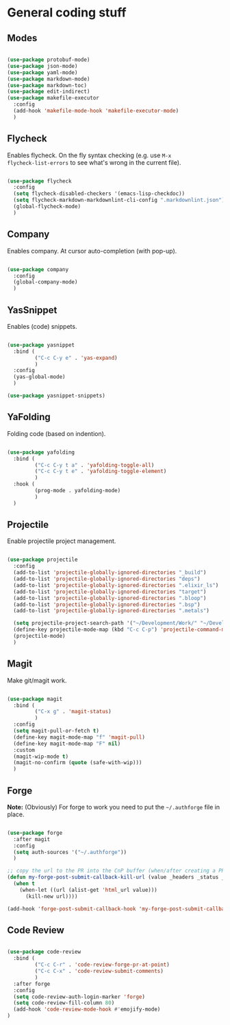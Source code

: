 * General coding stuff

** Modes

#+BEGIN_SRC emacs-lisp

  (use-package protobuf-mode)
  (use-package json-mode)
  (use-package yaml-mode)
  (use-package markdown-mode)
  (use-package markdown-toc)
  (use-package edit-indirect)
  (use-package makefile-executor
    :config
    (add-hook 'makefile-mode-hook 'makefile-executor-mode)
    )

#+END_SRC

** Flycheck

Enables flycheck. On the fly syntax checking (e.g. use =M-x
flycheck-list-errors= to see what's wrong in the current file).

#+BEGIN_SRC emacs-lisp

  (use-package flycheck
    :config
    (setq flycheck-disabled-checkers '(emacs-lisp-checkdoc))
    (setq flycheck-markdown-markdownlint-cli-config ".markdownlint.json")
    (global-flycheck-mode)
    )

#+END_SRC

** Company

Enables company. At cursor auto-completion (with pop-up). 

#+BEGIN_SRC emacs-lisp

  (use-package company
    :config
    (global-company-mode)
    )

#+END_SRC

** YasSnippet

Enables (code) snippets.

#+BEGIN_SRC emacs-lisp

  (use-package yasnippet
    :bind (
           ("C-c C-y e" . 'yas-expand)
           )
    :config
    (yas-global-mode)
    )

  (use-package yasnippet-snippets)

#+END_SRC

** YaFolding

Folding code (based on indention).

#+BEGIN_SRC emacs-lisp

  (use-package yafolding
    :bind (
           ("C-c C-y t a" . 'yafolding-toggle-all)
           ("C-c C-y t e" . 'yafolding-toggle-element)
           )
    :hook (
           (prog-mode . yafolding-mode)
           )
    )

#+END_SRC

** Projectile

Enable projectile project management.

#+BEGIN_SRC emacs-lisp

  (use-package projectile
    :config
    (add-to-list 'projectile-globally-ignored-directories "_build")
    (add-to-list 'projectile-globally-ignored-directories "deps")
    (add-to-list 'projectile-globally-ignored-directories ".elixir_ls")
    (add-to-list 'projectile-globally-ignored-directories "target")
    (add-to-list 'projectile-globally-ignored-directories ".bloop")
    (add-to-list 'projectile-globally-ignored-directories ".bsp")
    (add-to-list 'projectile-globally-ignored-directories ".metals")

    (setq projectile-project-search-path '("~/Development/Work/" "~/Development/Home/"))
    (define-key projectile-mode-map (kbd "C-c C-p") 'projectile-command-map)
    (projectile-mode)
    )

#+END_SRC

** Magit

Make git/magit work.

#+BEGIN_SRC emacs-lisp

  (use-package magit
    :bind (
           ("C-x g" . 'magit-status)
           )
    :config
    (setq magit-pull-or-fetch t)
    (define-key magit-mode-map "f" 'magit-pull)
    (define-key magit-mode-map "F" nil)
    :custom
    (magit-wip-mode t)
    (magit-no-confirm (quote (safe-with-wip)))
    )

#+END_SRC

** Forge

*Note:* (Obviously) For forge to work you need to put the
=~/.authforge= file in place.

#+BEGIN_SRC emacs-lisp

  (use-package forge
    :after magit
    :config
    (setq auth-sources '("~/.authforge"))
    )

  ;; copy the url to the PR into the CnP buffer (when/after creating a PR) 
  (defun my-forge-post-submit-callback-kill-url (value _headers _status _req)
    (when t
      (when-let ((url (alist-get 'html_url value)))
        (kill-new url))))

  (add-hook 'forge-post-submit-callback-hook 'my-forge-post-submit-callback-kill-url)

#+END_SRC

** Code Review

#+BEGIN_SRC emacs-lisp

  (use-package code-review
    :bind (
           ("C-c C-r" . 'code-review-forge-pr-at-point)
           ("C-c C-x" . 'code-review-submit-comments)
           )
    :after forge
    :config
    (setq code-review-auth-login-marker 'forge)
    (setq code-review-fill-column 80)
    (add-hook 'code-review-mode-hook #'emojify-mode)
  )

#+END_SRC
